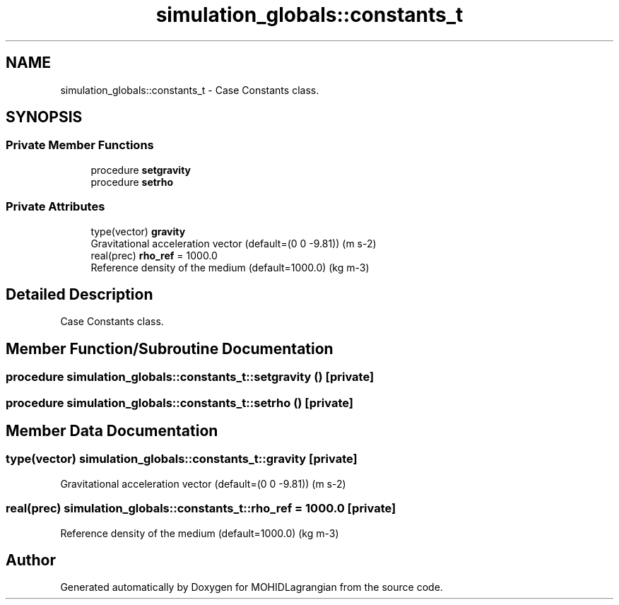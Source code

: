 .TH "simulation_globals::constants_t" 3 "Wed May 2 2018" "Version 0.01" "MOHIDLagrangian" \" -*- nroff -*-
.ad l
.nh
.SH NAME
simulation_globals::constants_t \- Case Constants class\&.  

.SH SYNOPSIS
.br
.PP
.SS "Private Member Functions"

.in +1c
.ti -1c
.RI "procedure \fBsetgravity\fP"
.br
.ti -1c
.RI "procedure \fBsetrho\fP"
.br
.in -1c
.SS "Private Attributes"

.in +1c
.ti -1c
.RI "type(vector) \fBgravity\fP"
.br
.RI "Gravitational acceleration vector (default=(0 0 -9\&.81)) (m s-2) "
.ti -1c
.RI "real(prec) \fBrho_ref\fP = 1000\&.0"
.br
.RI "Reference density of the medium (default=1000\&.0) (kg m-3) "
.in -1c
.SH "Detailed Description"
.PP 
Case Constants class\&. 
.SH "Member Function/Subroutine Documentation"
.PP 
.SS "procedure simulation_globals::constants_t::setgravity ()\fC [private]\fP"

.SS "procedure simulation_globals::constants_t::setrho ()\fC [private]\fP"

.SH "Member Data Documentation"
.PP 
.SS "type(vector) simulation_globals::constants_t::gravity\fC [private]\fP"

.PP
Gravitational acceleration vector (default=(0 0 -9\&.81)) (m s-2) 
.SS "real(prec) simulation_globals::constants_t::rho_ref = 1000\&.0\fC [private]\fP"

.PP
Reference density of the medium (default=1000\&.0) (kg m-3) 

.SH "Author"
.PP 
Generated automatically by Doxygen for MOHIDLagrangian from the source code\&.
